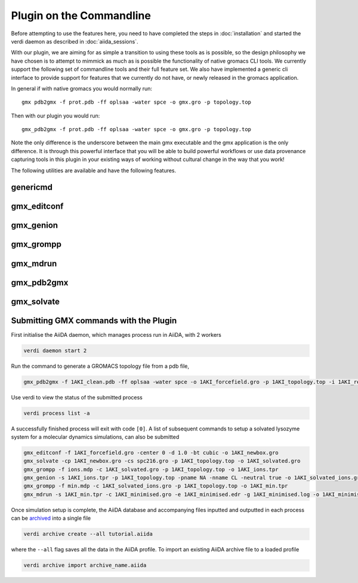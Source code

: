 =========================
Plugin on the Commandline
=========================

Before attempting to use the features here, you need to have completed the steps in :doc:`installation` and started the verdi daemon as described in :doc:`aiida_sessions`.

With our plugin, we are aiming for as simple a transition to using these tools as is possible, so the design philosophy we have chosen is to attempt to mimmick as much as is possible the functionality of native gromacs CLI tools. We currently support the following set of commandline tools and their full feature set. We also have implemented a generic cli interface to provide support for features that we currently do not have, or newly released in the gromacs application.

In general if with native gromacs you would normally run::

    gmx pdb2gmx -f prot.pdb -ff oplsaa -water spce -o gmx.gro -p topology.top

Then with our plugin you would run::

    gmx_pdb2gmx -f prot.pdb -ff oplsaa -water spce -o gmx.gro -p topology.top

Note the only difference is the underscore between the main gmx executable and the gmx application is the only difference. It is through this powerful interface that you will be able to build powerful workflows or use data provenance capturing tools in this plugin in your existing ways of working without cultural change in the way that you work!

The following utilities are available and have the following features.

genericmd
+++++++++

gmx_editconf
++++++++++++

gmx_genion
++++++++++

gmx_grompp
++++++++++

gmx_mdrun
+++++++++

gmx_pdb2gmx
+++++++++++

gmx_solvate
+++++++++++











Submitting GMX commands with the Plugin
+++++++++++++++++++++++++++++++++++++++

First initialise the AiiDA daemon, which manages process run in AiiDA, with 2 workers

.. code-block:: bash

    verdi daemon start 2

Run the command to generate a GROMACS topology file from a pdb file,

.. code-block:: bash

    gmx_pdb2gmx -f 1AKI_clean.pdb -ff oplsaa -water spce -o 1AKI_forcefield.gro -p 1AKI_topology.top -i 1AKI_restraints.itp

Use verdi to view the status of the submitted process

.. code-block:: bash

    verdi process list -a

A successfully finished process will exit with code ``[0]``. A list of subsequent commands to setup a solvated lysozyme system for a molecular dynamics simulations, can also be submitted

.. code-block:: bash

    gmx_editconf -f 1AKI_forcefield.gro -center 0 -d 1.0 -bt cubic -o 1AKI_newbox.gro
    gmx_solvate -cp 1AKI_newbox.gro -cs spc216.gro -p 1AKI_topology.top -o 1AKI_solvated.gro
    gmx_grompp -f ions.mdp -c 1AKI_solvated.gro -p 1AKI_topology.top -o 1AKI_ions.tpr
    gmx_genion -s 1AKI_ions.tpr -p 1AKI_topology.top -pname NA -nname CL -neutral true -o 1AKI_solvated_ions.gro
    gmx_grompp -f min.mdp -c 1AKI_solvated_ions.gro -p 1AKI_topology.top -o 1AKI_min.tpr
    gmx_mdrun -s 1AKI_min.tpr -c 1AKI_minimised.gro -e 1AKI_minimised.edr -g 1AKI_minimised.log -o 1AKI_minimised.trr

Once simulation setup is complete, the AiiDA database and accompanying files inputted and outputted in each process can be `archived <https://aiida.readthedocs.io/projects/aiida-core/en/latest/howto/share_data.html>`_ into a single file

.. code-block:: bash

    verdi archive create --all tutorial.aiida

where the ``--all`` flag saves all the data in the AiiDA profile. To import an existing AiiDA archive file to a loaded profile


.. code-block:: bash

    verdi archive import archive_name.aiida
